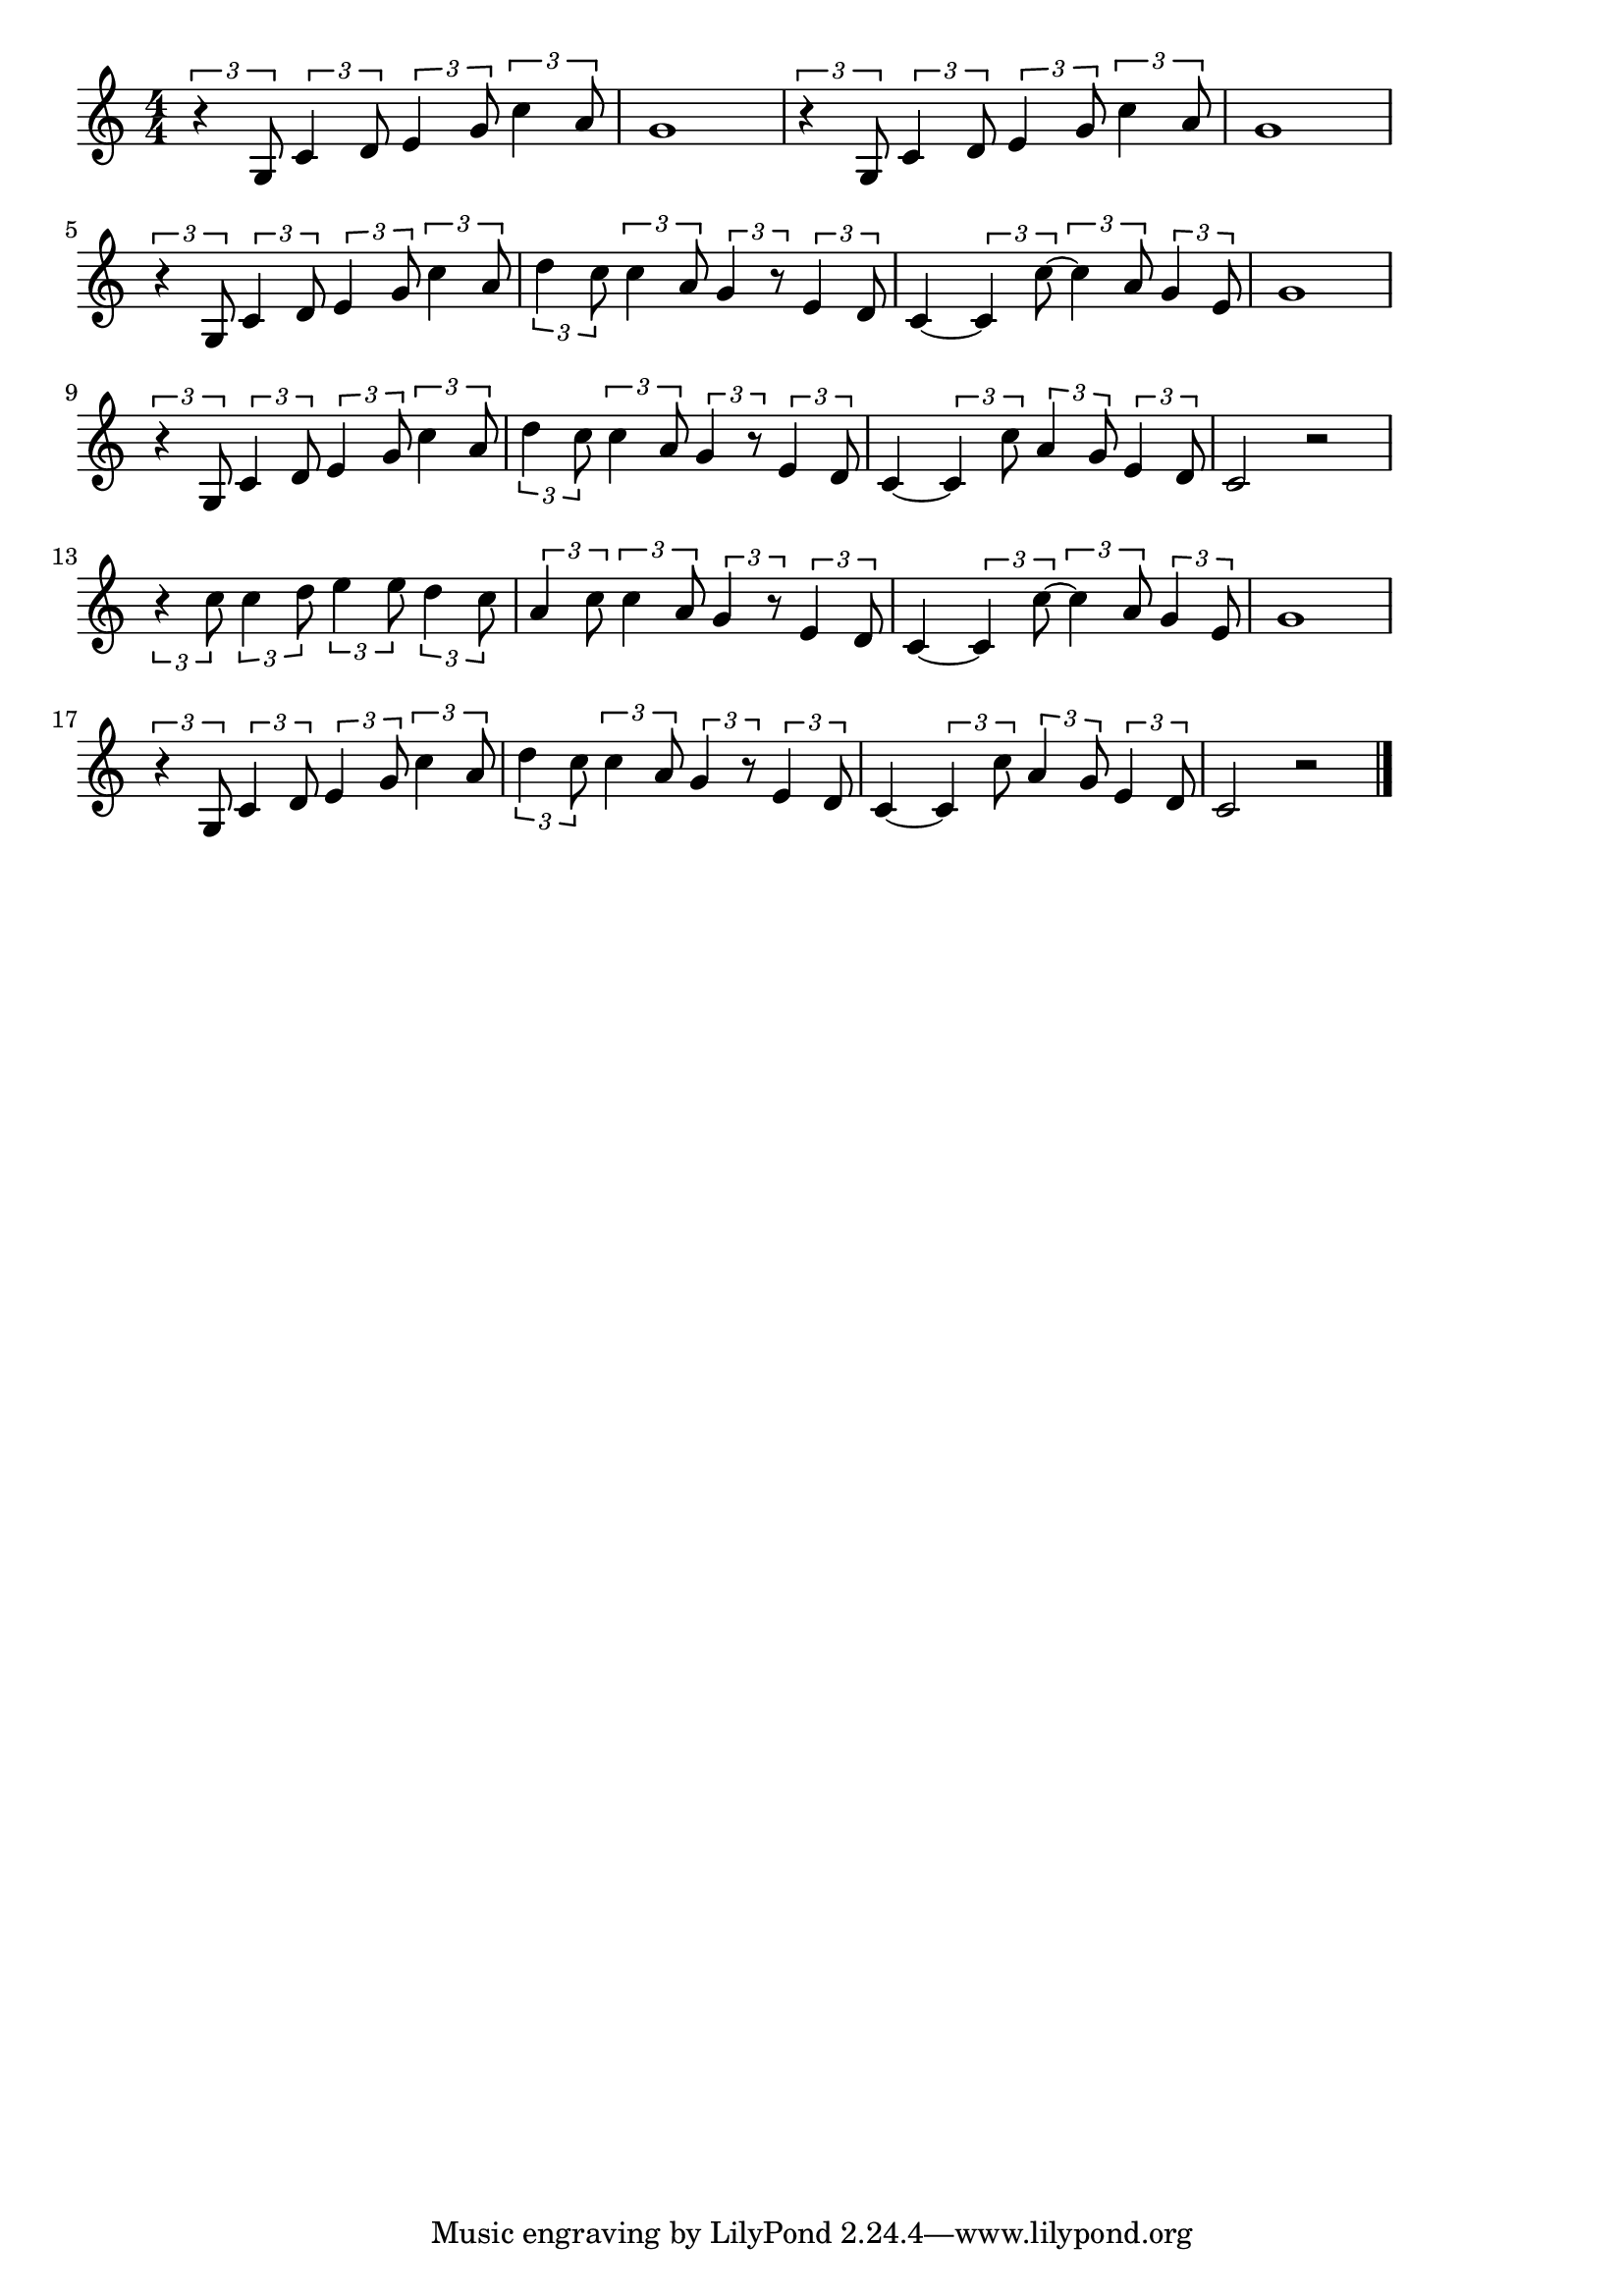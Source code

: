 \version "2.18.2"

% 燦めく星座(おとこじゅんじょうのあいのほしのいろ)
% \index{きらめく@燦めく星座(おとこじゅんじょうのあいのほしのいろ)}

\score {

\layout {
line-width = #170
indent = 0\mm
}

\relative c' {
\key c \major
\time 4/4
\set Score.tempoHideNote = ##t
\tempo 4=120
\numericTimeSignature

\tuplet3/2{r4 g8} \tuplet3/2{c4 d8} \tuplet3/2{e4 g8} \tuplet3/2{c4 a8} |
g1 |
\tuplet3/2{r4 g,8} \tuplet3/2{c4 d8} \tuplet3/2{e4 g8} \tuplet3/2{c4 a8} |
g1 |
\break
\tuplet3/2{r4 g,8} \tuplet3/2{c4 d8} \tuplet3/2{e4 g8} \tuplet3/2{c4 a8} | % 5
\tuplet3/2{d4 c8} \tuplet3/2{c4 a8} \tuplet3/2{g4 r8} \tuplet3/2{e4 d8} |
c4~ \tuplet3/2{c4  c'8~} \tuplet3/2{c4 a8} \tuplet3/2{g4 e8} |
g1 |
\break
\tuplet3/2{r4 g,8} \tuplet3/2{c4 d8} \tuplet3/2{e4 g8} \tuplet3/2{c4 a8} | % 9
\tuplet3/2{d4 c8} \tuplet3/2{c4 a8} \tuplet3/2{g4 r8} \tuplet3/2{e4 d8} |
c4~ \tuplet3/2{c4 c'8} \tuplet3/2{a4 g8} \tuplet3/2{e4 d8} |
c2 r |
\break
\tuplet3/2{r4 c'8} \tuplet3/2{c4 d8} \tuplet3/2{e4 e8} \tuplet3/2{d4 c8} | % 13
\tuplet3/2{a4 c8} \tuplet3/2{c4 a8} \tuplet3/2{g4 r8} \tuplet3/2{e4 d8} |
c4~ \tuplet3/2{c4 c'8~} \tuplet3/2{c4 a8} \tuplet3/2{g4 e8} |
g1 |
\break
\tuplet3/2{r4 g,8} \tuplet3/2{c4 d8} \tuplet3/2{e4 g8} \tuplet3/2{c4 a8} |
\tuplet3/2{d4 c8} \tuplet3/2{c4 a8} \tuplet3/2{g4 r8} \tuplet3/2{e4 d8} |
c4~ \tuplet3/2{c4 c'8} \tuplet3/2{a4 g8}  \tuplet3/2{e4 d8} |
c2 r |


\bar "|."
}

\midi {}

}